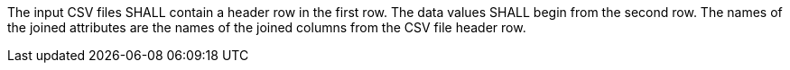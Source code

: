 [requirement,type="general",id="/req/core/joins-post-op-header",label="/req/core/joins-post-op-header",obligation="requirement"]
[[req_core_joins-post-op]]
====
[.component,class=part]
--
The input CSV files SHALL contain a header row in the first row. The data values SHALL begin from the second row. The names of the joined attributes are the names of the joined columns from the CSV file header row.
--
====